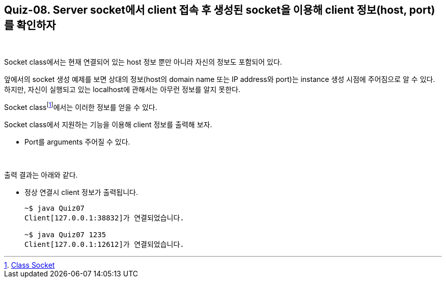== Quiz-08. Server socket에서 client 접속 후 생성된 socket을 이용해 client  정보(host, port)를 확인하자

{empty} +


Socket class에서는 현재 연결되어 있는 host 정보 뿐만 아니라 자신의 정보도 포함되어 있다.

앞에서의 socket 생성 예제를 보면 상대의 정보(host의 domain name 또는 IP address와 port)는 instance 생성 시점에 주어짐으로 알 수 있다. 하지만, 자신이 실행되고 있는 localhost에 관해서는 아무런 정보를 알지 못한다.

Socket classfootnote:[https://docs.oracle.com/javase/8/docs/api/java/net/Socket.html[Class Socket]]에서는 이러한 정보를 얻을 수 있다.

Socket class에서 지원하는 기능을 이용해 client 정보를 출력해 보자.

* Port를 arguments 주어질 수 있다.

{empty} +

출력 결과는 아래와 같다.

* 정상 연결시 client 정보가 출력됩니다.
+
[source,console]
----
~$ java Quiz07
Client[127.0.0.1:38832]가 연결되었습니다.

~$ java Quiz07 1235
Client[127.0.0.1:12612]가 연결되었습니다.
----
+
